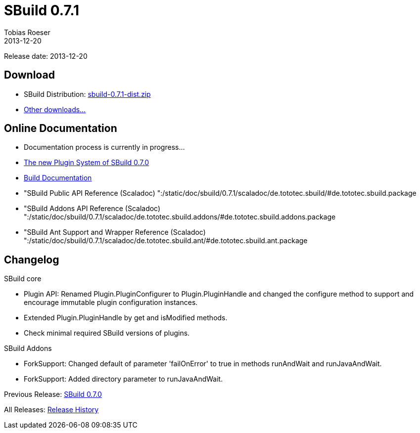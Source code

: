 = SBuild 0.7.1
Tobias Roeser
2013-12-20
:jbake-type: page
:jbake-status: published

Release date: 2013-12-20

== Download

* SBuild Distribution: http://sbuild.tototec.de/sbuild/attachments/download/87/sbuild-0.7.1-dist.zip[sbuild-0.7.1-dist.zip]
* http://sbuild.tototec.de/sbuild/projects/sbuild/files[Other downloads...]


== Online Documentation

* Documentation process is currently in progress... 
* link:/news/The-new-Plugin-Systm-of-SBuild-0.7.1.html[The new Plugin System of SBuild 0.7.0]
* link:/doc/sbuild/0.7.1[Build Documentation]
* "SBuild Public API Reference (Scaladoc) ":/static/doc/sbuild/0.7.1/scaladoc/de.tototec.sbuild/#de.tototec.sbuild.package
* "SBuild Addons API Reference (Scaladoc) ":/static/doc/sbuild/0.7.1/scaladoc/de.tototec.sbuild.addons/#de.tototec.sbuild.addons.package
* "SBuild Ant Support and Wrapper Reference (Scaladoc) ":/static/doc/sbuild/0.7.1/scaladoc/de.tototec.sbuild.ant/#de.tototec.sbuild.ant.package

[#Changelog]
== Changelog

.SBuild core
* Plugin API: Renamed Plugin.PluginConfigurer to Plugin.PluginHandle and
  changed the configure method to support and encourage immutable plugin
  configuration instances.
* Extended Plugin.PluginHandle by get and isModified methods.
* Check minimal required SBuild versions of plugins.

.SBuild Addons
* ForkSupport: Changed default of parameter 'failOnError' to true in methods
  runAndWait and runJavaAndWait.
* ForkSupport: Added directory parameter to runJavaAndWait.

Previous Release: link:SBuild-0.7.0.html[SBuild 0.7.0]

All Releases: link:index.html[Release History]

